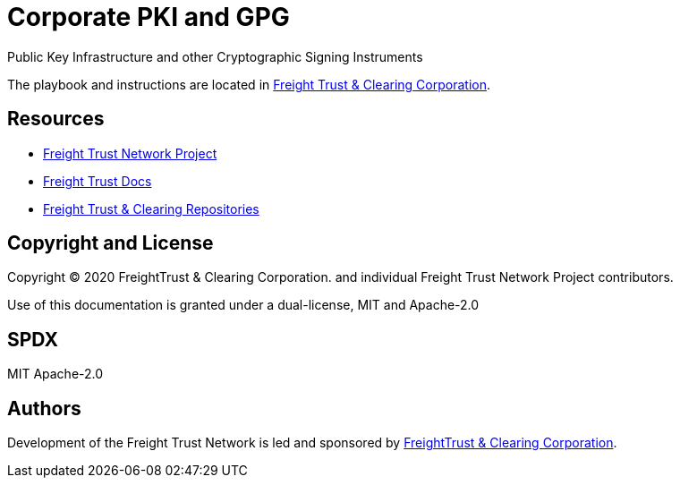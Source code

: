 = Corporate PKI and GPG
:url-project: https://freighttrust.com
:url-docs: https://pki.freighttrust.com
:url-org: https://github.com/freight-trust
:url-group: {url-org}/pki
:url-site-readme: {url-group}/pki/blob/master/README.adoc
:url-freighttrust: https://freighttrust.com

Public Key Infrastructure and other Cryptographic Signing Instruments 


The playbook and instructions are located in {url-site-readme}[Freight Trust & Clearing Corporation].


== Resources

* {url-project}[Freight Trust Network Project]
* {url-docs}[Freight Trust Docs]
* {url-org}[Freight Trust & Clearing Repositories]

== Copyright and License

Copyright (C) 2020 FreightTrust & Clearing Corporation. and individual Freight Trust Network Project contributors.

Use of this documentation is granted under a dual-license, MIT and Apache-2.0

## SPDX
MIT
Apache-2.0

== Authors

Development of the Freight Trust Network is led and sponsored by {url-freighttrust}[FreightTrust & Clearing Corporation].

